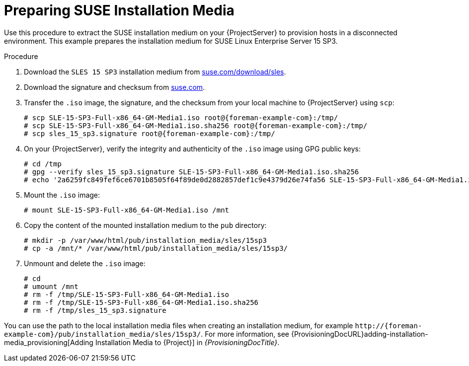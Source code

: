 [id="Preparing_SUSE_Installation_Media_{context}"]
= Preparing SUSE Installation Media

Use this procedure to extract the SUSE installation medium on your {ProjectServer} to provision hosts in a disconnected environment.
This example prepares the installation medium for SUSE Linux Enterprise Server 15 SP3.

.Procedure
. Download the `SLES 15 SP3` installation medium from https://www.suse.com/download/sles/[suse.com/download/sles].
. Download the signature and checksum from https://www.suse.com/support/security/download-verification/[suse.com].
. Transfer the `.iso` image, the signature, and the checksum from your local machine to {ProjectServer} using `scp`:
+
[options="nowrap", subs="+quotes,verbatim,attributes"]
----
# scp SLE-15-SP3-Full-x86_64-GM-Media1.iso root@{foreman-example-com}:/tmp/
# scp SLE-15-SP3-Full-x86_64-GM-Media1.iso.sha256 root@{foreman-example-com}:/tmp/
# scp sles_15_sp3.signature root@{foreman-example-com}:/tmp/
----
. On your {ProjectServer}, verify the integrity and authenticity of the `.iso` image using GPG public keys:
+
[options="nowrap", subs="+quotes,verbatim,attributes"]
----
# cd /tmp
# gpg --verify sles_15_sp3.signature SLE-15-SP3-Full-x86_64-GM-Media1.iso.sha256
# echo '2a6259fc849fef6ce6701b8505f64f89de0d2882857def1c9e4379d26e74fa56 SLE-15-SP3-Full-x86_64-GM-Media1.iso' | sha256sum --check
----
. Mount the `.iso` image:
+
[options="nowrap", subs="+quotes,verbatim,attributes"]
----
# mount SLE-15-SP3-Full-x86_64-GM-Media1.iso /mnt
----
. Copy the content of the mounted installation medium to the `pub` directory:
+
[options="nowrap", subs="+quotes,verbatim,attributes"]
----
# mkdir -p /var/www/html/pub/installation_media/sles/15sp3
# cp -a /mnt/* /var/www/html/pub/installation_media/sles/15sp3/
----
. Unmount and delete the `.iso` image:
+
[options="nowrap", subs="+quotes,verbatim,attributes"]
----
# cd
# umount /mnt
# rm -f /tmp/SLE-15-SP3-Full-x86_64-GM-Media1.iso
# rm -f /tmp/SLE-15-SP3-Full-x86_64-GM-Media1.iso.sha256
# rm -f /tmp/sles_15_sp3.signature
----

You can use the path to the local installation media files when creating an installation medium, for example `\http://{foreman-example-com}/pub/installation_media/sles/15sp3/`.
For more information, see {ProvisioningDocURL}adding-installation-media_provisioning[Adding Installation Media to {Project}] in _{ProvisioningDocTitle}_.
